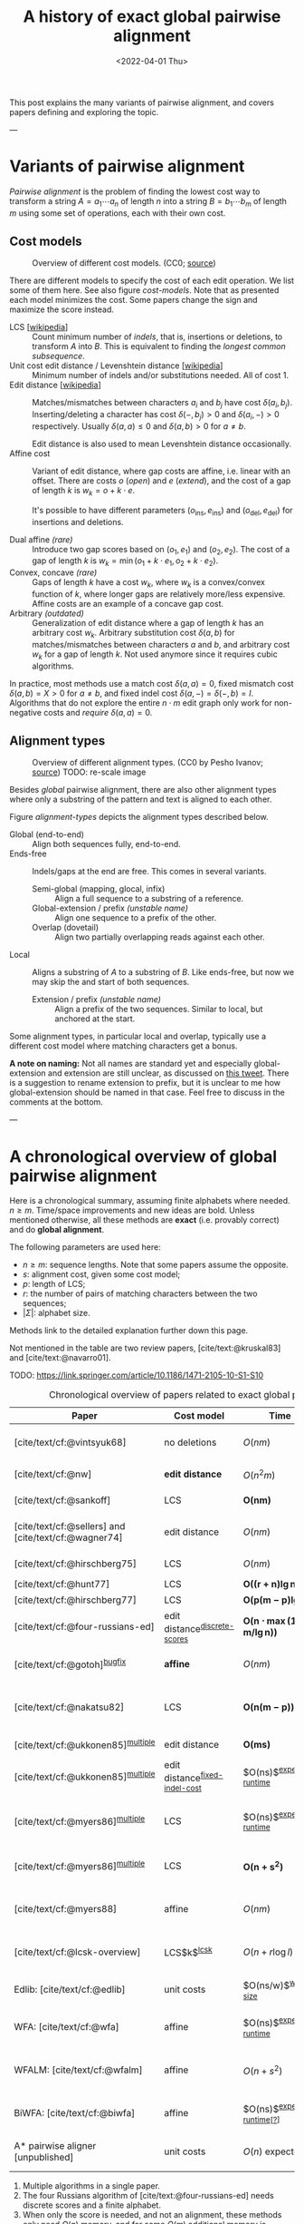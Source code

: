 #+TITLE: A history of exact global pairwise alignment
#+HUGO_BASE_DIR: ../..
#+HUGO_TAGS: method pairwise-alignment
#+HUGO_LEVEL_OFFSET: 1
#+BIBLIOGRAPHY: local-bib.bib
#+cite_export: csl ../../chicago-author-date.csl
#+OPTIONS: ^:{}
#+hugo_auto_set_lastmod: nil
#+date: <2022-04-01 Thu>


#+toc: headlines 3

This post explains the many variants of pairwise alignment, and covers papers
defining and exploring the topic.

---

* Variants of pairwise alignment

/Pairwise alignment/ is the problem of finding the lowest cost way to transform a
string $A=a_1\cdots a_n$ of length $n$ into a string $B=b_1\cdots b_m$ of length $m$ using some set of
operations, each with their own cost.

** Cost models

#+caption: Overview of different cost models. (CC0; [[https://github.com/RagnarGrootKoerkamp/research/blob/master/posts/pairwise-alignment/drawings/cost-models.drawio.svg][source]])
#+name: cost-models
#+attr_html: :class large
[[file:drawings/cost-models.drawio.svg]]


There are different models to specify the cost of each edit operation. We list
some of them here. See also figure [[cost-models]].
Note that as presented each model minimizes the cost. Some papers change the
sign and maximize the score instead.

- LCS [[[https://en.wikipedia.org/wiki/Longest_common_subsequence_problem][wikipedia]]] ::
  Count minimum number of /indels/, that is, insertions or deletions, to transform
  $A$ into $B$. This is equivalent to finding the /longest common subsequence/.
- Unit cost edit distance / Levenshtein distance [[[https://en.wikipedia.org/wiki/Levenshtein_distance][wikipedia]]] ::
  Minimum number of indels and/or substitutions needed. All
  of cost $1$.
- Edit distance [[[https://en.wikipedia.org/wiki/Edit_distance][wikipedia]]] :: Matches/mismatches between characters $a_i$ and $b_j$ have cost $\delta(a_i, b_j)$.
  Inserting/deleting a character has cost $\delta(-, b_j)>0$ and $\delta(a_i, -)>0$ respectively.
  Usually $\delta(a,a) \leq 0$ and $\delta(a,b)>0$ for $a\neq b$.

  Edit distance is also used to mean Levenshtein distance occasionally.
- Affine cost :: Variant of edit distance, where
  gap costs are affine, i.e. linear with an offset.
  There are costs $o$ (/open/) and $e$ (/extend/), and the cost
  of a gap of length $k$ is $w_k = o + k\cdot e$.

  It's possible to have different parameters $(o_{\mathrm{ins}},
  e_{\mathrm{ins}})$ and $(o_{\mathrm{del}}, e_{\mathrm{del}})$ for insertions
  and deletions.

- Dual affine /(rare)/ :: Introduce two gap scores based on $(o_1, e_1)$ and
  $(o_2, e_2)$. The cost of a gap of length $k$ is $w_k = \min(o_1 + k\cdot e_1, o_2 +
  k\cdot e_2)$.
- Convex, concave /(rare)/ :: Gaps of length $k$ have a cost $w_k$, where $w_k$ is a
  convex/convex function of $k$, where longer gaps are relatively
  more/less expensive. Affine costs are an example of a concave gap cost.
- Arbitrary /(outdated)/ :: Generalization of edit distance where a gap of length $k$ has an
  arbitrary cost $w_k$. Arbitrary substitution cost $\delta(a, b)$ for matches/mismatches
  between characters $a$ and $b$, and arbitrary cost $w_k$ for a gap of length
  $k$. Not used anymore since it requires cubic algorithms.

In practice, most methods use a match cost $\delta(a,a) = 0$, fixed mismatch
cost $\delta(a,b) = X>0$ for $a\neq b$, and fixed indel cost
$\delta(a,-) = \delta(-,b) = I$. Algorithms that do not explore the entire
$n\cdot m$ edit graph only work for non-negative costs and /require/ $\delta(a,a) = 0$.

** Alignment types

#+caption: Overview of different alignment types. (CC0 by Pesho Ivanov; [[https://github.com/RagnarGrootKoerkamp/research/blob/master/posts/pairwise-alignment/drawings/alignment-types.drawio.svg][source]])
#+caption: TODO: re-scale image
#+name: alignment-types
#+attr_html: :class large
[[file:drawings/alignment-types.drawio.svg]]

Besides /global/ pairwise alignment, there are also other alignment types where
only a substring of the pattern and text is aligned to each other.

Figure [[alignment-types]] depicts the alignment types described below.
- Global (end-to-end) :: Align both sequences fully, end-to-end.
- Ends-free :: Indels/gaps at the end are free. This comes in several variants.
  - Semi-global (mapping, glocal, infix) :: Align a full sequence to a substring of a reference.
  - Global-extension / prefix /(unstable name)/ :: Align one sequence to a prefix of the other.
  - Overlap (dovetail) :: Align two partially overlapping reads against each other.
- Local :: Aligns a substring of $A$ to a substring of $B$. Like ends-free, but
  now we may skip the and start of both sequences.
  - Extension / prefix /(unstable name)/ :: Align a prefix of the two sequences. Similar to
    local, but anchored at the start.

Some alignment types, in particular local and overlap, typically use a different
cost model where matching characters get a bonus.

*A note on naming:*
Not all names are standard yet and especially global-extension and extension are
still unclear, as discussed on [[https://mobile.twitter.com/lh3lh3/status/1488580381091770371][this tweet]].  There is a suggestion to rename
extension to prefix, but it is unclear to me how global-extension should be named in
that case. Feel free to discuss in the comments at the bottom.


---


* A chronological overview of global pairwise alignment

Here is a chronological summary, assuming finite alphabets where needed.
$n\geq m$.  Time/space
improvements and new ideas are bold.  Unless mentioned otherwise, all these
methods are *exact* (i.e. provably correct) and do *global alignment*.

The following parameters are used here:
- $n \geq m$: sequence lengths. Note that some papers assume the opposite.
- $s$: alignment cost, given some cost model;
- $p$: length of LCS;
- $r$: the number of pairs of matching characters between the two sequences;
- $|\Sigma|$: alphabet size.

Methods link to the detailed explanation further down this page.

Not mentioned in the table are two review papers, [cite/text:@kruskal83] and [cite/text:@navarro01].

TODO: https://link.springer.com/article/10.1186/1471-2105-10-S1-S10

#+caption: Chronological overview of papers related to exact global pairwise alignment.
#+caption: If you use this for a paper, please cite this post.
#+name: table
#+attr_html: :class full-width
| Paper                                                | Cost model                       | Time                                      | Space                                | Method                                                          | Remarks                                                                          |
|------------------------------------------------------+----------------------------------+-------------------------------------------+--------------------------------------+-----------------------------------------------------------------+----------------------------------------------------------------------------------|
| [cite/text/cf:@vintsyuk68]                           | no deletions                     | $O(nm)$                                   | $O(nm)$                              | [[dp-history][DP]]                                                              | different formulation in a different domain, but conceptually similar            |
| [cite/text/cf:@nw]                                   | *edit distance*                  | $O(n^2m)$                                 | $O(nm)$                              | [[#cubic-dp][DP]]                                                              | solves pairwise alignment in polynomial time                                     |
| [cite/text/cf:@sankoff]                              | LCS                              | $\boldsymbol{O(nm)}$                      | $O(nm)$                              | [[dp-history][DP]]                                                              | the first quadratic algorithm                                                    |
| [cite/text/cf:@sellers] and [cite/text/cf:@wagner74] | edit distance                    | $O(nm)$                                   | $O(nm)$                              | [[#quadratic-dp][DP]]                                                              | the quadratic algorithm [[dp-history][now known as Needleman-Wunch]]                             |
| [cite/text/cf:@hirschberg75]                         | LCS                              | $O(nm)$                                   | $\boldsymbol{O(n)}$                  | [[#divide-and-conquer][*divide-and-conquer*]]                                            | introduces linear memory backtracking                                            |
| [cite/text/cf:@hunt77]                               | LCS                              | $\boldsymbol{O((r+n)\lg n)}$              | $O(r+n)$                             | [[#thresholds][*thresholds*]]                                                    | distance only                                                                    |
| [cite/text/cf:@hirschberg77]                         | LCS                              | $\boldsymbol{O(p(m-p)\lg n)}$             | $\boldsymbol{O(n+(m-p)^2)}$          | [[#thresholds][*contours*]] + band                                               | for similar sequences                                                            |
| [cite/text/cf:@four-russians-ed]                     | edit distance^{[[discrete-scores]]}  | $\boldsymbol{O(n\cdot \max(1, m/\lg n))}$ | $O(n^2/\lg n)$^{[[score-only]]}          | [[#four-russians][*four Russians*]]                                                 | best known complexity                                                            |
| [cite/text/cf:@gotoh]^{[[bugfix]]}                       | *affine*                         | $O(nm)$                                   | $O(nm)$^{[[score-only]]}                 | [[#affine-costs][DP]]                                                              | extends [cite/text:@sellers] to affine                                           |
| [cite/text/cf:@nakatsu82]                            | LCS                              | $\boldsymbol{O(n(m-p))}$                  | $O(n(m-p))$                          | *DP on thresholds*                                              | improves [cite/text:@hirschberg77], subsumed by [cite/text:@myers86]             |
| [cite/text/cf:@ukkonen85]^{[[multiple]]}                 | edit distance                    | $\boldsymbol{O(ms)}$                      | $O(ns)$^{[[score-only]]}                 | [[#exponential-band][*exponential search on band*]]                                    | first $O(ns)$ algorithm for edit distance                                        |
| [cite/text/cf:@ukkonen85]^{[[multiple]]}                 | edit distance^{[[fixed-indel-cost]]} | $O(ns)$^{[[expected-runtime]]}                | $\boldsymbol{O(n+s^2)}$^{[[score-only]]} | [[#diagonal-transition][*diagonal transition*]]^{[[diagonal-transition]]}                     | introduces diagonal transition method                                            |
| [cite/text/cf:@myers86]^{[[multiple]]}                   | LCS                              | $O(ns)$^{[[expected-runtime]]}                | $O(n)$                               | [[#diagonal-transition][*diagonal transition*]]^{[[diagonal-transition]]}, divide-and-conquer | introduces diagonal transition method for LCS, $O(n+s^2)$ expected time          |
| [cite/text/cf:@myers86]^{[[multiple]]}                   | LCS                              | $\boldsymbol{O(n +s^2)}$                  | $O(s)$ working memory                | + [[#ns2][*suffix-tree*]]                                                 | better worst case complexity, but slower in practice                             |
| [cite/text/cf:@myers88]                              | affine                           | $O(nm)$                                   | $O(m + \lg n)$                       | divide-and-conquer                                              | applies [cite/text:@hirschberg75] to [cite/text:@gotoh] to get linear space      |
| [cite/text/cf:@lcsk-overview]                        | LCS$k$^{[[lcsk]]}                    | $O(n + r \log l)$                         | $O(n + \min(r, nl))$                 | thresholds                                                      | modifies [cite/text:@hunt77] for LCS$k$                                          |
| Edlib: [cite/text/cf:@edlib]                         | unit costs                       | $O(ns/w)$^{[[word-size]]}                     | $O(n)$                               | exponential search, bit-parallel                                | extends bit-parallel [cite:@myers99] to global alignment                         |
| WFA: [cite/text/cf:@wfa]                             | affine                           | $O(ns)$^{[[expected-runtime]]}                | $O(n+s^2)$^{[[score-only]]}              | diagonal-transition                                             | extends diagonal transition to gap affine [cite/text:@gotoh]                     |
| WFALM: [cite/text/cf:@wfalm]                         | affine                           | $O(n+s^2)$                                | $O(n+s^{3/2})$^{[[score-only]]}          | diagonal-transition, square-root-decomposition                  | reduces memory usage by only storing $1/\sqrt n$ of wavefronts                   |
| BiWFA: [cite/text/cf:@biwfa]                         | affine                           | $O(ns)$^{[[expected-runtime]][[[https://github.com/smarco/BiWFA-paper/issues/2][?]]]}             | $O(s)$ working memory                | diagonal-transition, divide-and-conquer                         | applies [cite/text:@hirschberg75] to WFA to get linear space                     |
| A* pairwise aligner [unpublished]                    | unit costs                       | $O(n)$ expected                           | $O(n)$                               | *A**, *seed heuristic*, *pruning*                               | only for random strings with random errors, with $n\ll\vert \Sigma\vert  ^{1/e}$ |

1. <<multiple>> Multiple algorithms in a single paper.
2. <<discrete-scores>> The four Russians algorithm of [cite/text:@four-russians-ed] needs discrete scores and a finite alphabet.
3. <<score-only>> When only the score is needed, and not an alignment, these
   methods only need $O(n)$ memory, and for some $O(m)$ additional memory is sufficient.
4. <<bugfix>> [cite/text/c:@altschul] fixes a bug in the backtracking algorithm of [cite/text:@gotoh].
5. <<fixed-indel-cost>> Needs all indel costs $\delta(a, -)$ and $\delta(-,b)$
   to be equal.
6. <<diagonal-transition>> [cite/text/c:@ukkonen85] and [cite/text:@myers86]
   independently introduced the diagonal transition method in parallel.
7. <<expected-runtime>> These methods run in $O(n+s^2)$ expected time, even
   though not all authors note this. However, the proof of [cite/text:@myers86]
   applies for all of them. [[#ns2][Details here]].
8. <<word-size>> $w=64$ is the word size.
9. <<lcsk>> LCS$k$ is a variant of LCS where only runs of exactly $k$ consecutive equal characters can be matched.

---

* Algorithms in detail

We will go over some of the more important results here. Papers differ in the
notation they use, which will be homogenized here.

- We use $D(i,j)$ at the distance/cost to be minimized, and $S(i,j)$ as a
  score to be maximized. However, we use $\delta(a,b)$ both for costs and
  scores. [TODO: Change to $s(a,b)$ for scores?]
- The DP goes from the top left $(0,0)$ to the bottom right $(n,m)$.
- The lengths of $A$ and $B$ are $n$ and $m$, with $n\geq m$.
- We use $0$-based indexing for $A$ and $B$, so at match at $(i,j)$ is for
  characters $a_{i-1}$ and $b_{j-1}$.
- $A$ is at the top of the grid, and $B$ at the left. $0\leq i\leq n$ indicates
  a column, and $0\leq j\leq m$ a row.

** Classic DP algorithms

*** Cubic algorithm of [cite/text:@nw]
:PROPERTIES:
:CUSTOM_ID: cubic-dp
:END:
#+caption: The cubic algorithm of [cite/text:@nw].
#+name: fig:nw
[[file:screenshots/nw.png]]

TODO: max instead of min formulation

This algorithm ([[https://en.wikipedia.org/wiki/Needleman%E2%80%93Wunsch_algorithm#Historical_notes_and_algorithm_development][wikipedia]]) defines $S(i,j)$ as the score of the best path ending with a
(mis)match in $(i,j)$. The recursion uses that before matching $a_{i-1}$ and $b_{j-1}$,
either $a_{i-2}$ and $b_{j-2}$ are matched to each other, or one of them is
matched to some other character:
\begin{align}
    S(0,0) &= S(i,0) = S(0,j) := 0\\
    S(i,j) &:= \delta(a_{i{-}1}, b_{j{-}1})&& \text{cost of match}\\
&\phantom{:=} + \max\big( \max_{0\leq i' < i} S(i', j{-}1) + w_{i{-}i'{-}1},&&\text{cost of matching $b_{j-2}$}\\
&\phantom{:=+\max\big(} \max_{0\leq j'<j} S(i{-}1, j')+w_{j{-}j'{-}1}\big).&&\text{cost of matching $a_{i-2}$}
\end{align}
The value of $S(n,m)$ is the score of the alignment.

Note that the original paper uses $MAT_{ij}$ notation and goes backwards instead of
forwards. The example they provide is where $\delta(a_i, b_j)$ is $1$ when
$a_i=b_j$, and thus computes the length of the LCS.
Figure [[fig:nw]] shows the dependencies in the evaluation of a single
cell. The total runtime is $O(nm \cdot (n+m)) = O(n^2m)$ since each cell needs
$O(n+m)$ work.

*** A quadratic DP
:PROPERTIES:
:CUSTOM_ID: quadratic-dp
:END:

#+caption: An example of the edit distance computation between two sequences as shown in [cite/text/cf:@sellers], using unit costs.
#+caption: /1/ is a special character indicating the start.
[[file:screenshots/sellers.png]]

[cite/text/cf:@sellers] and [cite/text/f:@wagner74] both provide the following
quadratic recursion for edit distance. The improvement here compared to the
previous cubic algorithm comes from dropping the requirement that $D(i,j)$ has a
(mis)match between $a_i$ and $b_j$, and dropping the gap cost $w_k$.
\begin{align}
    D(i, 0) &:= \sum_{0\leq i' < i} \delta(a_i, -) \\
    D(0, j) &:= \sum_{0\leq j' < j} \delta(-, b_j)\\
    D(i, j) &:= \min\big(D(i{-}1,j{-}1) + \delta(a_i, b_j), &&\text{(mis)match}\\
            &\phantom{:=\min\big(}\, D(i{-}1,j) + \delta(a_i, -), && \text{deletion}\\
            &\phantom{:=\min\big(}\, D(i,j{-}1) + \delta(-, b_j)\big). && \text{insertion}.
\end{align}

This algorithm takes $O(nm)$ time since it does constant work per DP cell.

<<dp-history>> *History and naming:*
This algorithm is now called the Needleman-Wunsch (NW) algorithm ([[https://en.wikipedia.org/wiki/Needleman%E2%80%93Wunsch_algorithm][wikipedia]]).
[cite/text/c:@gotoh] refers to it as Needleman-Wunsch-Sellers' algorithm, to
highlight the speedup that [cite/text:@sellers] contributed.
Apparently Gotoh was not aware of the identical formulation in [cite/text:@wagner74].

[cite/text/c:@vintsyuk68] is a quadratic algorithm published already before
[cite/text:@nw], but in the context of speech recognition, where instead of
characters there is some cost $d(i,j)$ to match two states. It does not allow
deletions, and costs are associated with a state $(i,j)$, instead of the
transitions between them:
\begin{align}
    D(i, j) &:= \min\big(D(i{-}1,j{-}1), D(i{-}1, j)\big) + \delta(i,j).
\end{align}


The quadratic recursion of [cite/text:@sankoff] is similar to the one by
[cite/text:@sellers], but similar to [cite/text:@nw] this is a maximizing
formulation. In particular they set $\delta(a_i, b_j)=1$ when $a_i = b_j$ and
$0$ otherwise, so that they compute the length of the LCS. This leads to the recursion
\begin{align}
    S(i, j) &:= \max\big(S(i{-}1,j{-}1) + \delta(a_i, b_j),\, D(i{-}1, j), D(i, j{-}1)\big).
\end{align}

The wiki pages on [[https://en.wikipedia.org/wiki/Wagner%E2%80%93Fischer_algorithm][Wagner-Fisher]] and [[https://en.wikipedia.org/wiki/Needleman%E2%80%93Wunsch_algorithm#Historical_notes_and_algorithm_development][Needleman-Wunsch]] have some more historical context.


*** Local alignment
[cite/text/cf:@sw] introduces local alignment ([[https://en.wikipedia.org/wiki/Smith%E2%80%93Waterman_algorithm][wikipedia]]). This is formulated as a maximization
problem where matching characters give positive score $\delta(a,b)$.
The maximum includes $0$ to allow starting a new alignment anywhere in the DP
table, 'discarding' parts that give a negative score.
The best local alignment corresponds to the larges value $S(i,j)$ in the table.
\begin{align}
    S(0, 0) &:= S(i, 0) = S(0, j) := 0 \\
    S(i,j)  &:= \max\big(0, &&\text{start a new local alignment}\\
    &\phantom{:=\max\big(} S(i-1, j-1) + \delta(a_{i{-}1}, b_{j{-}1}), &&\text{(mis)math}\\
    &\phantom{:=\max\big(} \max_{0\leq i' < i} S(i', j) - w_{i{-}i'}, &&\text{deletion}\\
    &\phantom{:=\max\big(} \max_{0\leq j'<j} S(i, j')-w_{j{-}j'}\big).&&\text{insertion}
\end{align}
This algorithm uses arbitrary gap costs $w_k$, as first mentioned
in [cite/text:@nw] and formally introduced by [cite/text:@waterman].
Because of this, it runs in $O(n^2m)$.

*History and naming:*
The quadratic algorithm for local alignment is now usually referred to as the
Smith-Waterman-Gotoh (SWG) algorithm, since the ideas in [cite/text:@gotoh] can
be used to reduce the runtime from cubic by assuming affine costs,
just like to how [cite/text:@sellers] sped up [cite/text:@nw] for global alignment
costs by assuming linear gap costs.
Note though that [cite/text:@gotoh] only mentions this speedup in passing, and
that [cite/author/b:@sw] could have directly based their idea on the quadratic
algorithm of [cite/text:@sellers] instead.

*** Affine costs
:PROPERTIES:
:CUSTOM_ID: affine-costs
:END:
In their discussion, [cite/text/c:@smith81] make the first mention of affine
costs that I am aware of.
[cite/text/cf:@gotoh] generalized the quadratic recursion to these affine costs
$w_k = o + k\cdot e$, to circumvent the cubic runtime needed for the arbitrary
gap costs of [cite/text:@waterman]. He introduces two additional matrices
$P(i,j)$ and $Q(i,j)$ that contain the minimal cost to get to $(i,j)$ where the
last step is required to be an insertion/deletion respectively.
\begin{align}
    D(i, 0) &= P(i, 0) = I(i, 0) := 0 \\
    D(0, j) &= P(0, j) = I(0, j) := 0 \\
    P(i, j) &:= \min\big(D(i-1, j) + o+e, &&\text{new gap}\\
    &\phantom{:= \min\big(}\ P(i-1, j) + e\big)&&\text{extend gap}\\
    Q(i, j) &:= \min\big(D(i, j-1) + o+e, &&\text{new gap}\\
    &\phantom{:= \min\big(}\ Q(i, j-1) + e\big)&&\text{extend gap}\\
    D(i, j) &:= \min\big(D(i-1, j-1) + \delta(a_{i-1}, b_{j-1}),\, P(i, j),\, Q(i, j)\big).
\end{align}
This algorithm run in $O(nm)$ time.

Gotoh mentions that this method can be modified to also solve the local
alignment of [cite/text:@sw] in quadratic time.

** Minimizing vs. maximizing duality

While the DP formulas for minimizing cost and maximizing score are very
similar, there are some interesting conceptual differences.

When maximizing the score, this is a conceptually similar to computing the LCS: each pair of matching
characters increases the score. [cite/text:@nw] gives an example of this.
As we will see, these algorithms usually consider all pairs of matching
characters between $A$ and $B$.

Algorithms that minimize the cost instead look at the problem as finding the shortest
path in a graph, usually with non-negative weights and cost $0$ for matching characters.
The structure of the corresponding DP matrix turns out to be more complex, but
can also be exploited for algorithms faster than $O(nm)$.

Maximizing score is typically used for local alignment, since it needs an
explicit bonus for each matches character. Most modern aligners are based on
finding the shortest path, and hence minimize cost.

*LCS:*
For the problem of LCS in particular there is a duality. When $p$ is the
length of the LCS, and $s$ is the cost of aligning the two sequences via
the LCS cost model where indels cost $1$ and mismatches are not allowed, we have
\begin{align}
    2\cdot p + s = n+m.
\end{align}

*Parameter correspondence:*
More generally for global alignment, [cite/text:@wfalm] show that there is a
direct correspondence between parameters for maximizing score and minimizing cost,
under the assumption that each type of operation has a fixed cost[fn:: Is
it possible to extend this to arbitrary mismatch costs $\delta(a,b)$? Probably
not since the proof relies on the LCS duality.].
In the affine scoring model, let $\delta(a, a) = l_p$, $\delta(a,b) = x_p$,
and $w_k = o_c + e_c \cdot k$. Then the maximal score satisfies
\begin{align}
    p = l_p \cdot L - x_p \cdot X - o_p \cdot O - e_c \cdot E,
\end{align}
where $L$ is the number of matches in the optimal alignment, $X$ the number of
mismatches, $O$ the number of gaps, and $E$ the total length of the gaps.
From this, they derive an equivalent cost model for minimizing scores:
\begin{align}
    l_s &= 0\\
    x_s &= 2l_p + 2x_p\\
    o_s &= 2o_p\\
    e_s &= 2e_p + l_p.
\end{align}
Using that $2L+2X+E=M+N$, this results in
\begin{align}
    s &= 0\cdot  L + x_s  \cdot X + o_s \cdot O+e_s \cdot E\\
    &= (2l_p-2l_p) L+ (2l_p+2x_p) X + 2o_p  O + (2e_p+l_p) E\\
    &= l_p(2L+2X+E) - 2(l_p L - x_p X - o_p  O - e_p E)\\
    &= l_p\cdot (N+M) - 2p.
\end{align}
This shows that any global alignment maximizing $p$ at the same time minimizes $s$ and
vice versa.

** Four Russians method
:PROPERTIES:
:CUSTOM_ID: four-russians
:END:

#+caption: In the four Russians method, the $n\times m$ grid is divided into blocks of size $r\times r$.
#+caption: For each block, differences between DP table cells along the top row ($R$) and left column ($S$) are the /input/, together with the corresponding substrings of $A$ and $B$.
#+caption: The /output/ are the differences along the bottom row ($R'$) and right column ($S'$).
#+caption: For each possible input of a block, the corresponding /output/ is precomputed, so that the DP table can be filled by using lookups only.
#+caption: Red shaded states are not visited.
#+caption: (CC0; [[https://github.com/RagnarGrootKoerkamp/research/blob/master/posts/pairwise-alignment/drawings/four-russians.drawio.svg][source]])
#+name: fig:four-russians
#+attr_html: :class large
[[file:drawings/four-russians.drawio.svg]]

The so called /four Russians/ method ([[https://en.wikipedia.org/wiki/Method_of_Four_Russians][wikipedia]]) was introduced by
[cite/text/f:@four-russians], and was named as such since all authors
worked in Moscow at the time of publication. It is a general method to speed up
DP algorithm from $n^2$ to $n^2 / \lg n$ provided that entries are integers and
all operations are 'local'.

[cite/text/c:@four-russians-ed] apply this idea to pairwise alignment, resulting
in the first subquadratic algorithm for edit distance. They partition
the $n\times m$ matrix in blocks of size $r\times r$, for some $r=\log_k n$, as
shown in figure [[fig:four-russians]]. Consider the differences $R_i$ and $S_i$ between
adjacent DP table cells along the top row ($R_i$) and left column ($S_i$) of
the block. The core observation is that the differences $R'_i$ and $S'_i$ along
the bottom row and right column of the block only depend on $R_i$, $S_i$, and
the substrings $a_i\cdots a_{i+r}$ and $b_j\cdots b_{j+r}$. This means that for
some value of $k$, $r=\log_k n$ is small enough so that we can precompute the
values of $R'$ and $S'$ for all possibilities of $(R, S, a_i\cdots a_{i+r},
b_j\cdots b_{j+r})$ in $O(n^2)$ time.

Using this precomputation, the DP can be sped up by doing a single $O(r)$
lookup for each of the $O(n^2/r^2)$ blocks, for a total runtime of $O(n^2/\lg
n)$.

[cite/text/c:@wu96] present a practical implementation of the four Russians
method for approximate string matching. They suggest a block size of $1\times
r$, for $r=5$ or $r=6$, and provide efficient ways of transitioning from one
block to the next.

Nowadays, the bit-parallel technique (e.g. [cite/text:@myers99]) seems to have
replaced four Russians, since it can compute up to 64 cells in a single step,
while not having to wait for (comparatively) slow lookups of the precomputed data.

** TODO $O(ns)$ methods
TODO: Diagonal transition only works for fixed indel cost (but may have variable
mismatch cost)
*** TODO Exponential search on band
:PROPERTIES:
:CUSTOM_ID: exponential-band
:END:
*** TODO LCS: thresholds, $k$-candidates and contours
:PROPERTIES:
:CUSTOM_ID: thresholds
:END:
  #+caption: Contours as shown in [cite/text:@hirschberg77]
  #+name: contours
  [[file:screenshots/contours.png]]
- [cite/text/cf:@hunt77] [[[https://en.wikipedia.org/wiki/Hunt%E2%80%93Szymanski_algorithm][wikipedia]]] :: An $O((r+n) \lg n)$ algorithm for LCS, for $r$ ordered pairs
  of positions where the two sequences match, using an array of /threshold
  values/ $T_{i,k}$: the smallest $j$ such that the prefixes of length $i$ and
  $j$ have an LCS of length $k$. Faster than quadratic for large alphabets (e.g.
  lines of code).
- [cite/text/cf:@hirschberg77] :: Defines /$k$-candidates/ (already introduced in Hirschberg's
  thesis two years before) as matches where a LCS of length $k$ ends. /Minimal/
  (also called /essential/ elsewhere) $k$-candidates are those for which there
  are no other /smaller/ $k$-candidates.  This leads to /contours/: the border
  between regions of equal $L$-value, and an $O(pn+n\lg n)$ algorithm.  His $O(p
  (m-p) \lg n)$ algorithm is based on using a band of width $m-p$ when the LCS
  has length at least $p$.

*** TODO Diagonal transition: furthest reaching and wavefronts
:PROPERTIES:
:CUSTOM_ID: diagonal-transition
:END:



- Ukkonen [cite/text/cf:@ukkonen83 conference;@ukkonen85 paper] ::
  Introduces the diagonal transition method for edit costs, using $O(s\cdot
  \min(m,n))$ time and $O(s^2)$ space, and if only the score is needed, $O(s)$
  space.

  Concepts introduced:
  * $D(i,j)$ is non-decreasing on diagonals, and has bounded increments.
  * *Furthest reaching point*: Instead of storing $D$, we can store increments
    only: $f_{kp}$ is the largest $i$ s.t. $D(i,j)=p$ on diagonal $k$ ($j-i=k$).
    [TODO: they only generalize it from LCS elsewhere]
  * A recursion on $f_{kp}$ for unit costs, computing /wavefront/ $f_{\bullet,p}$ from
    the previous front $f_{\bullet, p-1}$, by first taking a maximum over
    insert/deletion/substitution options, and then increasing $f$ as long as
    characters on the diagonal are matching.

    Only $O(s^2)$ values of $f$ are computed, and if the alignment is not
    needed, only the last /front/ $f_{\bullet, p}$ is needed at each step.
  * *Gap heuristic*: The distance from $d_{ij}$ to the end $d_{nm}$ is at least
    $|(i-n)-(j-m)|\cdot \Delta$ when $\Delta$ is the cost of an indel.
    This allows pruning of some diagonals.

  Additionally, this paper introduces an algorithm that does exponential search
  on the band with, leading to an $O(ns)$ algorithm for general costs but using
  $O(ns)$ space.

  Mentions $O(n+s^2)$ best case and that $O(ns)$ is a pessimistic worst case,
  but no expected case.
- [cite/text/cf:@myers86], submitted '85 ::
  Independent of [cite/text:@ukkonen85], this
  introduces the concept of furthest reaching point and the
  recursion, but for LCS. Dijkstra's algorithm is used to evaluate DP states in
  order of increasing distance. $O(ns)$. For random strings, they show it runs in
  $O(n+s^2)$ expected time.
  #+caption: Furthest reaching points for LCS by [cite/text:@myers86].
  #+name: furthest-reaching
  [[file:screenshots/furthest-reaching.png]]

  Uses divide-and-conquer to achieve $O(n)$ space; see below.
- [cite/text/cf:@lv89], submitted '86 :: Extends [cite/text:@ukkonen85]
  to $k$-approximate string matching, the problem of finding /all/ matches of a
  pattern in a text with at most $k$ errors, in
  $O(nm)$ time. They improve this to $O(nk)$ by using a suffix tree with LCA
  queries to extend matching diagonals in $O(1)$ instead of checking one
  character at a time.
  #+caption: Example of [cite/text:@lv89]. Note that values increase along diagonals.
  #+name: lv-example
  [[file:screenshots/lv-example.png]]

  #+caption: Furthest reaching points for the above example.
  #+name: lv-furthest-reaching
  [[file:screenshots/lv-furthest-reaching.png]]
** TODO Suffixtree for $O(n+s^2)$ expected runtime
:PROPERTIES:
:CUSTOM_ID: ns2
:END:

** Using less memory
*** Computing the score in linear space
[cite/text/cf:@gotoh] was the first to remark that if only the final alignment
score is needed, and not the alignment itself, linear memory is often sufficient.
Both the quadratic algorithms presented above can use this technique.
Since each column $D(i, \cdot)$ of the matrix $D$ (and $P$ and $Q$) only depends on
the previous column $D(i-1, \cdot)$ (and $P(i-1, \cdot)$ and $Q(i-1, \cdot)$),
it suffices to only keep those in memory while computing column $i$.

*** Divide-and-conquer
:PROPERTIES:
:CUSTOM_ID: divide-and-conquer
:END:
#+caption: Divide-and-conquer as shown in [cite/text/cf:@myers88].
#+caption: Unlike the text here, they choose i* to be the middle row instead of the middle column.
#+name: myers88
[[file:screenshots/myers88.png]]

[cite/text/cf:@hirschberg75] introduces a divide-and-conquer algorithm to
compute the LCS of two sequences in linear space.  This technique was applied
multiple times to reduce the space complexity of other algorithms as well:
[cite/text:@myers86] applies it to their $O(ns)$ LCS algorithm,
[cite/text:@myers88] reduces the $O(nm)$ algorithm by [cite/text:@gotoh] to
linear memory, and biWFA [unpublished] improves WFA.

*Method:*
Instead of computing the alignment from
$(0,0)$ to $(n,m)$, we fix $i^\star = \lfloor n/2\rfloor$ and split the problem
into two halves: We compute the /forward/ DP matrix $D(i, j)$ for all $i\leq
i^\star$, and introduce a /backward/ DP $D'(i, j)$ that is computed for all
$i\geq i^\star$. Here, $D'(i,j)$ is the minimal cost for aligning suffixes
of length $n-i$ and $m-j$ of $A$ and $B$.  A theorem of Hirschberg shows that
there must exist a $j^\star$ such that $D(i^\star, j^\star) + D'(i^\star,
j^\star) = D(n, m)$, and we can find $j^\star$ as the $j$ that minimizes
$D(i^\star, j) + D'(i^\star, j)$.

This means that the point $(i^\star, j^\star)$ is part of the optimal alignment.
The two resulting subproblems of aligning $A[0, i^\star]$ to $B[0, j^\star]$ and
$A[i^\star, n]$ to $B[j^\star, m]$ can now be solved recursively using the same
technique, where again we find the midpoint of the alignment. This recursive
process is shown in figure [[myers88]].
The recursion stops as soon as the alignment problem becomes trivial.

*Space complexity:*
At each step we can use the linear-space variant described
above to compute $D(i^\star, j)$ and $D'(i^\star, j)$ for all $j$.  Since we only do one step at a
time and the alignment itself (all the pairs $(i^\star, j^\star)$) only takes
linear space as well, the overall space needed is linear.

*Time complexity:*
This closely follows [cite/text:@myers88].
The time taken in the body of each step (excluding the recursive calls) is
bounded by $C\cdot mn$ for some constant $C$. From figure [[myers88]] it can be seen
that the total time spent in the two sub-problems is $\frac 12 C\cdot mn$, as
the corresponding shaded area is half the of the total area. The four
sub-sub-problems again take half of that time, and a quarter of the total time,
$\frac 14 C\cdot mn$. Summing over all layers, we get a total run time
bounded by
\begin{equation}
C\cdot mn + \frac 12 C\cdot mn + \frac 14 C\cdot mn + \frac 18C\cdot mn + \dots \leq 2C\cdot mn = O(mn).
\end{equation}
In practice, this algorithm indeed takes around twice as long to find an
alignment as the non-recursive algorithm takes to find just the score.

** TODO LCSk[++] algorithms

- [cite:@lcsk] introduces LCSk: LCS where all matches come $k$ characters at a
  time. Presents a quadratic NW-like algorithm.
- [cite:@lcsk++] introduces LCSk++, and an algorithm for it with expected time
  $O(n + r \lg r)$, where $r$ is the number of $k$-match pairs, similar to
  [cite:@hunt77].
- [cite:@lcsk-overview] Overview of LCS algorithms -- nothing new here.
- [cite:@lcsk-fast] more incremental improvements -- not so interesting

** Theoretical lower bound
[cite/text/cf:@no-subquadratic-ed] show that Levenshtein distance can not be solved in
time $O(n^{2-\delta})$ for any $\delta > 0$, on the condition that the /Strong
Exponential Time Hypothesis/ (SETH) is true.
Note that the $n^2/\lg n$ runtime of the four Russians method is not
$O(n^{2-\delta})$ for any $\delta>0$, and hence does not contradict this.

They use a reduction from the /Orthogonal Vectors Problem/ (OVP): given two sets
$A, B\subseteq \{0,1\}^d$ with $|A|=|B|=n$, determine whether there exists $x\in
A$ and $y\in B$ such that $x\cdot y=\sum_{j=1}^d x_j y_j$ equals $0$. Their
reduction involved constructing a string (/gadget/) $VG'_1(a)$ for each $a\in A$
and $VG'_2(b)$ for each $b\in B$, such that $EDIT(VG'_1(a), VG'_2(b))$ equals $C_0$
if $a\cdot b=0$ and equals $C_1>C_0$ otherwise. Then they construct strings
\begin{align}
    P_1 &= VG'_1(a_1) \cdots VG'_1(a_n)\\
    P_2 &= \big[VG'_2(f)\big]^{n-1} \cdot \big[VG'_2(b_1) \cdots VG'_2(b_n)\big] \cdot \big[VG'_2(f)\big]^{n-1}
\end{align}
for some fixed element $f$, and conclude that the cost of a
semi-global alignment of $P_1$ to $P_2$ is some constant $X$ if $a\cdot b=0$ is
not possible, and at most $X-2$ otherwise.

If edit distance can be computed in strongly subquadratic time, then so can
semi-global alignment. Using the reduction above that would imply a subquadratic
solution for OVP, contradicting SETH.


** TODO A note on DP (toposort) vs Dijkstra vs A*
TODO: Who uses/introduces gap heuristic?

TODO: ukkonen'85 (first?) states the link between DP and shortest path (in edit graph)

TODO: Include Fickett 84 paper for O(ns) variant of dijkstra

TODO: https://link.springer.com/article/10.1186/1471-2105-10-S1-S10

---
* TODO Tools
Note: From 1990 to 2010 there is a gap without much theoretical progress on
exact alignment.
During this time, speedups were achieved by [TODO: citations]:
- more efficient implementations on available hardware;
- heuristic approaches such as banded alignment and $x$-drop.

There are many implementations of exact and inexact aligners. Here I will only
list current competitive aligners.

[TODO: This is very incomplete for now]

- Greedy matching :: todo
- Myers bit-parallel algorithm :: todo
- SeqAN :: $O(nm)$ NW implementation, or $O(nm/w)$ using bit-parallel
  [cite:@myers99] for unit cost edit distance: [[https://docs.seqan.de/seqan/3.0.3/group__pairwise__alignment.html#gab6ff083328a700c26c90fea870d63491][docs]]
- Parasail :: todo
- KSW2 :: todo
- Edlib :: diagonal transition [cite:@ukkonen85] and bit-parallel [cite:@myers99]
- WFA :: exact, diagonal transition method

  States the recurrence for gap-affine costs for the diagonal transition
  algorithm, and provides a fast implementation. It is unclear to me why it took
  30+ years to merge the existing gap-affine recursion and more efficient
  diagonal-transition method.
- WFA2 :: Extends WFA to more cost models, more alignment types, and introduces
  low-memory variants
- WFALM :: *L*ow *M*emory variant of WFA.

  Uses a square-root decomposition to do backtracking in $O(s^{3/2})$

  *Additional speedup:*
  The extension/greedy matching can be done using a precomputed suffixtree and LCA queries.
  This results in $O(n+m+s^2)$ complexity but is not faster in practice.
  [TODO: original place that does this]
- biWFA [WIP, unpublished] :: Meet-in-the-middle/divide-and-conquer variant of WFA, applying the ideas in
  [cite/text:@hirschberg75] to WFA to reconstruct the alignment in linear space.
- lh3/lv89 :: Similar to biWFA (but non-recursive) and WFALM (but with a fixed
  edit-distance between checkpoints, instead of dynamically storing every
  $2^{i}$ /th/ wavefront).


---
* TODO Notes for other posts

** Semi-global alignment papers
- [cite:@lv89]
- [cite:@myers99]
- [cite:@chang92]: shows that ukkonens idea (Finding approximate patterns in
  strings, also '85) runs in $O(nk)$
  expected time for $k$-approximate string matching, when the reference is a
  random string.
- [cite:@wu96]: Efficient four russians in combination with 'ukkonens zone'
  $O(kn/\lg s)$ when $O(s)$ space is available for lookup.
- Baeza-Yates Gonnet 92
- Baeza-Yates Navarro 96
- https://www.biorxiv.org/content/10.1101/133157v3

** Approximate pairwise aligners

- Block aligner

** Old vs new papers

There's a big dichotomy between the old and the new papers:

- old
  - short intro
  - to the point
  - little context; more theory
  - short about utility: Gotoh has literally 1 sentence on this: 'can be executed on a small pc with limited memory'
  - Examples: [cite:@sw], the original four russians paper

- new
  - at least 1 A4 of blahblah
  - needs to talk about other tools, types of data available (length and error rate of pacbio...)
  - spends 3 pages on speed compared to others


---
* References
#+print_bibliography:
